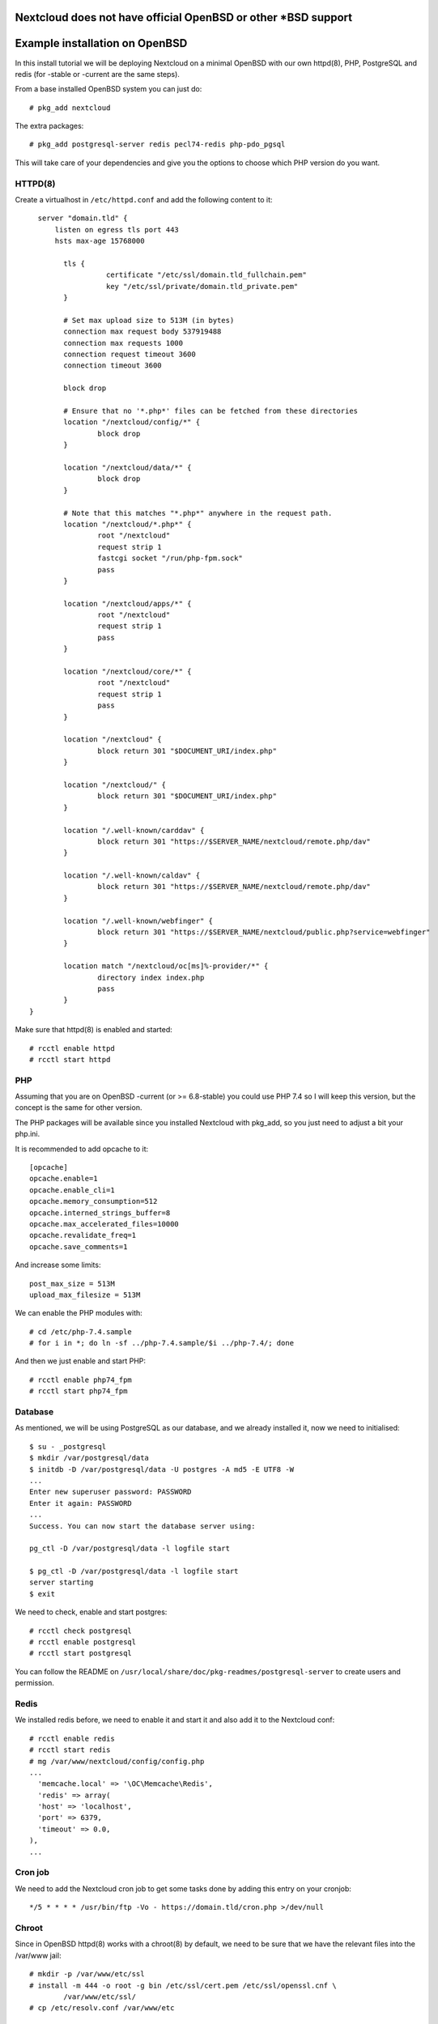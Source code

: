 .. _openbsd_installation_label:

Nextcloud does not have official OpenBSD or other *BSD support
==============================================================


Example installation on OpenBSD
===============================

In this install tutorial we will be deploying Nextcloud on a minimal OpenBSD with our own httpd(8), PHP, PostgreSQL and redis (for -stable or -current are the same steps).

From a base installed OpenBSD system you can just do::

    # pkg_add nextcloud
    
The extra packages::

    # pkg_add postgresql-server redis pecl74-redis php-pdo_pgsql 


This will take care of your dependencies and give you the options to choose which PHP version do you want.

HTTPD(8)
--------

Create a virtualhost in ``/etc/httpd.conf`` and add the following content to it::

    server "domain.tld" {
        listen on egress tls port 443
        hsts max-age 15768000

	  tls {
		    certificate "/etc/ssl/domain.tld_fullchain.pem"
		    key "/etc/ssl/private/domain.tld_private.pem"
	  }

	  # Set max upload size to 513M (in bytes)
	  connection max request body 537919488
	  connection max requests 1000
	  connection request timeout 3600
	  connection timeout 3600

	  block drop

	  # Ensure that no '*.php*' files can be fetched from these directories
	  location "/nextcloud/config/*" {
		  block drop
	  }

	  location "/nextcloud/data/*" {
		  block drop
	  }

	  # Note that this matches "*.php*" anywhere in the request path.
	  location "/nextcloud/*.php*" {
		  root "/nextcloud"
		  request strip 1
		  fastcgi socket "/run/php-fpm.sock"
		  pass
	  }

	  location "/nextcloud/apps/*" {
		  root "/nextcloud"
		  request strip 1
		  pass
	  }

	  location "/nextcloud/core/*" {
		  root "/nextcloud"
		  request strip 1
		  pass
	  }

	  location "/nextcloud" {
		  block return 301 "$DOCUMENT_URI/index.php"
	  }

	  location "/nextcloud/" {
		  block return 301 "$DOCUMENT_URI/index.php"
	  }

	  location "/.well-known/carddav" {
		  block return 301 "https://$SERVER_NAME/nextcloud/remote.php/dav"
	  }

	  location "/.well-known/caldav" {
		  block return 301 "https://$SERVER_NAME/nextcloud/remote.php/dav"
	  }

	  location "/.well-known/webfinger" {
		  block return 301 "https://$SERVER_NAME/nextcloud/public.php?service=webfinger"
	  }

	  location match "/nextcloud/oc[ms]%-provider/*" {
		  directory index index.php
		  pass
	  }
  }


Make sure that httpd(8) is enabled and started::

    # rcctl enable httpd
    # rcctl start httpd

PHP
---

Assuming that you are on OpenBSD -current (or >= 6.8-stable) you could use PHP 7.4 so I will keep this version, but the concept is the same for other version.

The PHP packages will be available since you installed Nextcloud with pkg_add, so you just need to adjust a bit your php.ini.

It is recommended to add opcache to it::

  [opcache]
  opcache.enable=1
  opcache.enable_cli=1
  opcache.memory_consumption=512
  opcache.interned_strings_buffer=8
  opcache.max_accelerated_files=10000
  opcache.revalidate_freq=1
  opcache.save_comments=1
  

And increase some limits::

  post_max_size = 513M
  upload_max_filesize = 513M
  
   
We can enable the PHP modules with::

    # cd /etc/php-7.4.sample
    # for i in *; do ln -sf ../php-7.4.sample/$i ../php-7.4/; done
    
And then we just enable and start PHP::

    # rcctl enable php74_fpm
    # rcctl start php74_fpm


Database
--------

As mentioned, we will be using PostgreSQL as our database, and we already installed it, now we need to initialised::
    
    $ su - _postgresql
    $ mkdir /var/postgresql/data
    $ initdb -D /var/postgresql/data -U postgres -A md5 -E UTF8 -W
    ...
    Enter new superuser password: PASSWORD
    Enter it again: PASSWORD
    ...
    Success. You can now start the database server using:

    pg_ctl -D /var/postgresql/data -l logfile start

    $ pg_ctl -D /var/postgresql/data -l logfile start
    server starting
    $ exit


We need to check, enable and start postgres::

    # rcctl check postgresql
    # rcctl enable postgresql
    # rcctl start postgresql
    
You can follow the README on ``/usr/local/share/doc/pkg-readmes/postgresql-server`` to create users and permission.


Redis
-----

We installed redis before, we need to enable it and start it and also add it to the Nextcloud conf::

    # rcctl enable redis
    # rcctl start redis
    # mg /var/www/nextcloud/config/config.php
    ...
      'memcache.local' => '\OC\Memcache\Redis',
      'redis' => array(
      'host' => 'localhost',
      'port' => 6379,
      'timeout' => 0.0,
    ),
    ...
    

Cron job
--------

We need to add the Nextcloud cron job to get some tasks done by adding this entry on your cronjob::

  */5 * * * * /usr/bin/ftp -Vo - https://domain.tld/cron.php >/dev/null
  
Chroot
------

Since in OpenBSD httpd(8) works with a chroot(8) by default, we need to be sure that we have the relevant files into the /var/www jail::

  # mkdir -p /var/www/etc/ssl
  # install -m 444 -o root -g bin /etc/ssl/cert.pem /etc/ssl/openssl.cnf \
          /var/www/etc/ssl/
  # cp /etc/resolv.conf /var/www/etc
  

Nextcloud final steps
---------------------

Now that we have all in place, you should go to your browser with your URL (I am asuming you have an SSL already installed)::

  https://domain.tld
  
Now you just need to follow the steps and put in place your DB name, usr and passwords.

Keep in mind that the upgrades for Nextcloud you can do it by running on -current::

  # pkg_add -u -Dsnap
  
And on -stable::

  # pkg_add -u

Then you just follow the steps from your browser.



NOTE
----

Remember always to read all the READMES from the OpenBSD packages on::

  /usr/local/share/doc/pkg-readmes/
  
All this information and more is available for you there.
